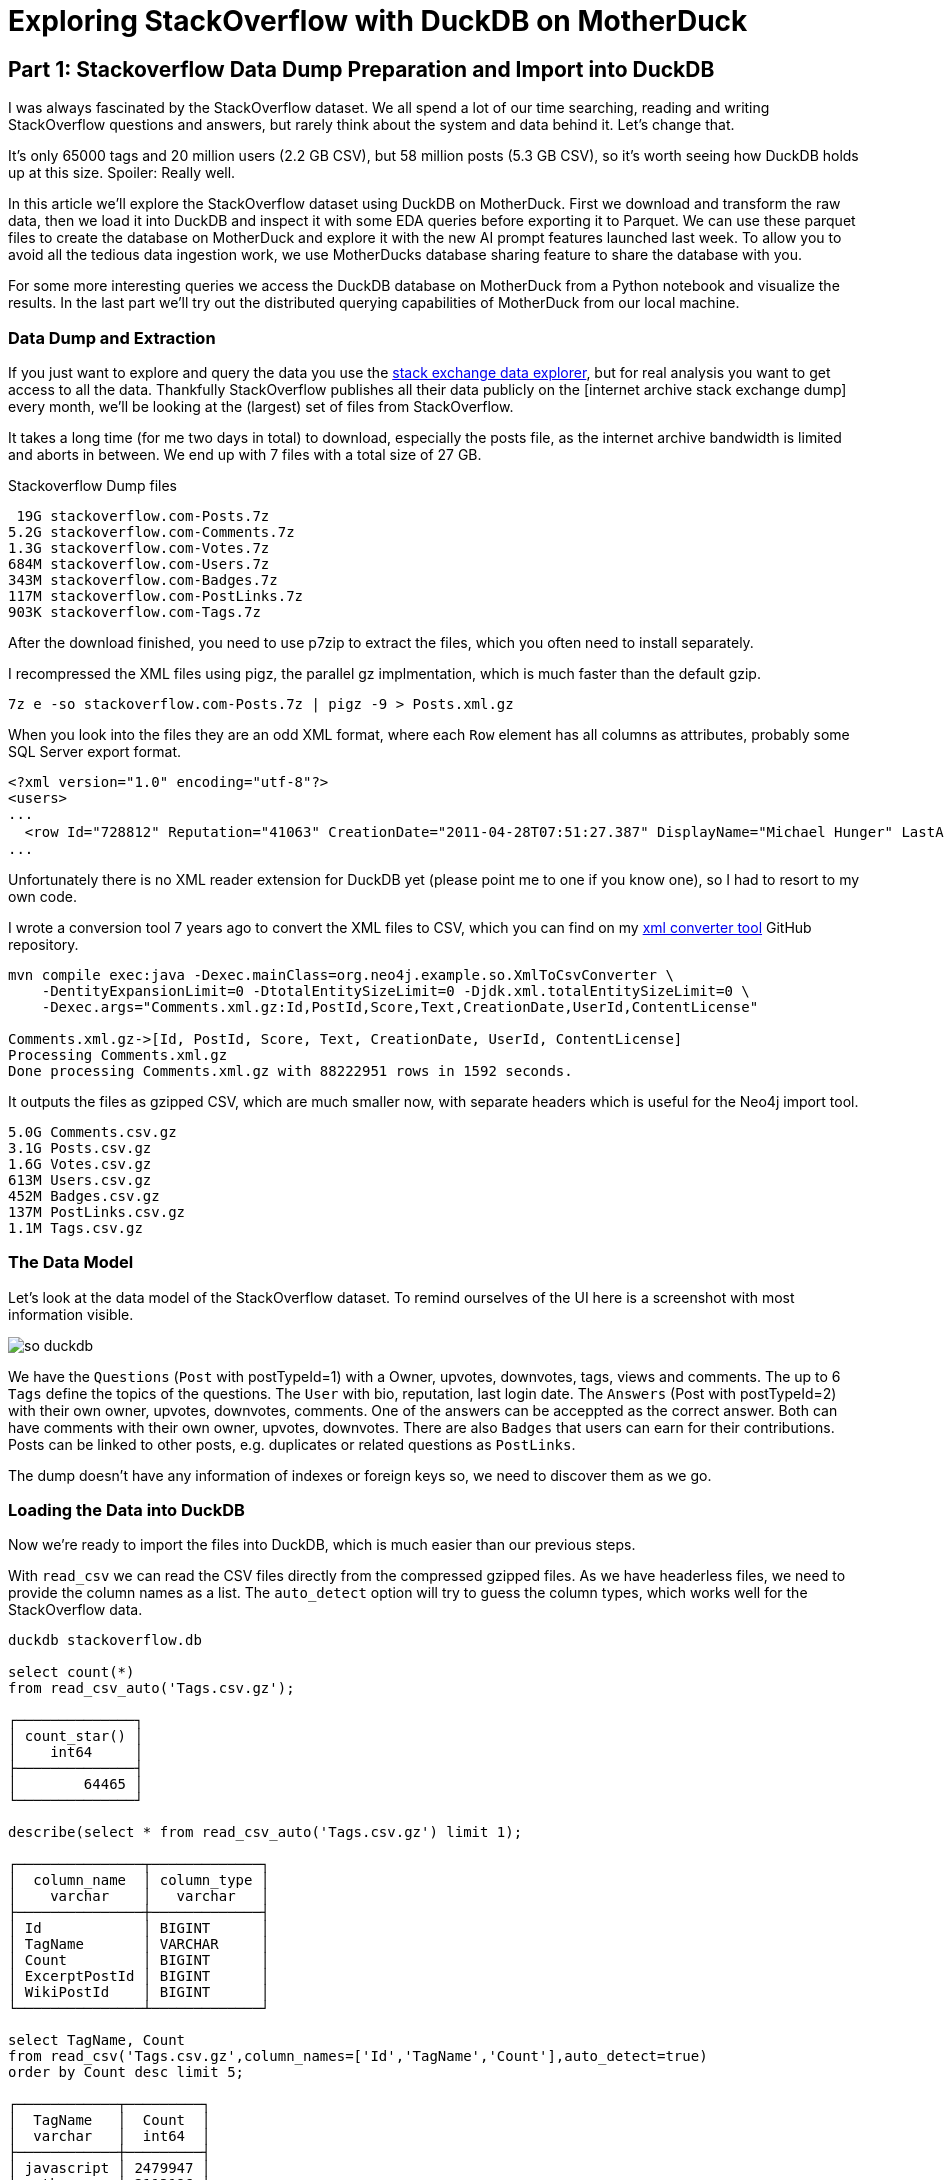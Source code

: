 = Exploring StackOverflow with DuckDB on MotherDuck

:imagesdir: ../img/

== Part 1: Stackoverflow Data Dump Preparation and Import into DuckDB

I was always fascinated by the StackOverflow dataset.
We all spend a lot of our time searching, reading and writing StackOverflow questions and answers, but rarely think about the system and data behind it.
Let's change that.

It's only 65000 tags and 20 million users (2.2 GB CSV), but 58 million posts (5.3 GB CSV), so it's worth seeing how DuckDB holds up at this size.
Spoiler: Really well.


In this article we'll explore the StackOverflow dataset using DuckDB on MotherDuck.
First we download and transform the raw data, then we load it into DuckDB and inspect it with some EDA queries before exporting it to Parquet.
We can use these parquet files to create the database on MotherDuck and explore it with the new AI prompt features launched last week.
To allow you to avoid all the tedious data ingestion work, we use MotherDucks database sharing feature to share the database with you.

For some more interesting queries we access the DuckDB database on MotherDuck from a Python notebook and visualize the results.
In the last part we'll try out the distributed querying capabilities of MotherDuck from our local machine.

=== Data Dump and Extraction

If you just want to explore and query the data you use the https://data.stackexchange.com/stackoverflow/query/new[stack exchange data explorer^], but for real analysis you want to get access to all the data.
Thankfully StackOverflow publishes all their data publicly on the [internet archive stack exchange dump] every month, we'll be looking at the (largest) set of files from StackOverflow.

It takes a long time (for me two days in total) to download, especially the posts file, as the internet archive bandwidth is limited and aborts in between.
We end up with 7 files with a total size of 27 GB.

.Stackoverflow Dump files
----
 19G stackoverflow.com-Posts.7z
5.2G stackoverflow.com-Comments.7z
1.3G stackoverflow.com-Votes.7z
684M stackoverflow.com-Users.7z
343M stackoverflow.com-Badges.7z
117M stackoverflow.com-PostLinks.7z
903K stackoverflow.com-Tags.7z
----

After the download finished, you need to use p7zip to extract the files, which you often need to install separately.

I recompressed the XML files using pigz, the parallel gz implmentation, which is much faster than the default gzip.

----
7z e -so stackoverflow.com-Posts.7z | pigz -9 > Posts.xml.gz
----

When you look into the files they are an odd XML format, where each `Row` element has all columns as attributes, probably some SQL Server export format.

----
<?xml version="1.0" encoding="utf-8"?>
<users>
...
  <row Id="728812" Reputation="41063" CreationDate="2011-04-28T07:51:27.387" DisplayName="Michael Hunger" LastAccessDate="2023-03-01T14:44:32.237" WebsiteUrl="http://www.jexp.de" Location="Dresden, Germany" AboutMe="&lt;p&gt;&lt;a href=&quot;http://twitter.com/mesirii&quot; rel=&quot;nofollow&quot;&gt;Michael Hunger&lt;/a&gt; has been passionate about soﬅware development for a long time. If you want him to speak at your user group or conference, just drop him an email at michael at jexp.de" Views="7046" UpVotes="4712" DownVotes="24" AccountId="376992" />
...
----

Unfortunately there is no XML reader extension for DuckDB yet (please point me to one if you know one), so I had to resort to my own code.

I wrote a conversion tool 7 years ago to convert the XML files to CSV, which you can find on my https://github.com/neo4j-examples/neo4j-stackoverflow-import[xml converter tool^] GitHub repository.

[source,shell]
----
mvn compile exec:java -Dexec.mainClass=org.neo4j.example.so.XmlToCsvConverter \
    -DentityExpansionLimit=0 -DtotalEntitySizeLimit=0 -Djdk.xml.totalEntitySizeLimit=0 \
    -Dexec.args="Comments.xml.gz:Id,PostId,Score,Text,CreationDate,UserId,ContentLicense"

Comments.xml.gz->[Id, PostId, Score, Text, CreationDate, UserId, ContentLicense]
Processing Comments.xml.gz
Done processing Comments.xml.gz with 88222951 rows in 1592 seconds.
----

It outputs the files as gzipped CSV, which are much smaller now, with separate headers which is useful for the Neo4j import tool.

----
5.0G Comments.csv.gz
3.1G Posts.csv.gz
1.6G Votes.csv.gz
613M Users.csv.gz
452M Badges.csv.gz
137M PostLinks.csv.gz
1.1M Tags.csv.gz
----

=== The Data Model

Let's look at the data model of the StackOverflow dataset.
To remind ourselves of the UI here is a screenshot with most information visible.

image::so-duckdb.png[]

We have the `Questions` (`Post` with postTypeId=1) with a Owner, upvotes, downvotes, tags, views and comments.
The up to 6 `Tags` define the topics of the questions.
The `User` with bio, reputation, last login date.
The `Answers` (Post with postTypeId=2) with their own owner, upvotes, downvotes, comments.
One of the answers can be acceppted as the correct answer.
Both can have comments with their own owner, upvotes, downvotes.
There are also `Badges` that users can earn for their contributions.
Posts can be linked to other posts, e.g. duplicates or related questions as `PostLinks`.

The dump doesn't have any information of indexes or foreign keys so, we need to discover them as we go.

// TODO data model picture in arrows?

=== Loading the Data into DuckDB

Now we're ready to import the files into DuckDB, which is much easier than our previous steps.

With `read_csv` we can read the CSV files directly from the compressed gzipped files.
As we have headerless files, we need to provide the column names as a list.
The `auto_detect` option will try to guess the column types, which works well for the StackOverflow data.

[source,sql]
----
duckdb stackoverflow.db

select count(*) 
from read_csv_auto('Tags.csv.gz');

┌──────────────┐
│ count_star() │
│    int64     │
├──────────────┤
│        64465 │
└──────────────┘

describe(select * from read_csv_auto('Tags.csv.gz') limit 1);

┌───────────────┬─────────────┐
│  column_name  │ column_type │
│    varchar    │   varchar   │
├───────────────┼─────────────┤
│ Id            │ BIGINT      │
│ TagName       │ VARCHAR     │
│ Count         │ BIGINT      │
│ ExcerptPostId │ BIGINT      │
│ WikiPostId    │ BIGINT      │
└───────────────┴─────────────┘

select TagName, Count 
from read_csv('Tags.csv.gz',column_names=['Id','TagName','Count'],auto_detect=true)
order by Count desc limit 5;

┌────────────┬─────────┐
│  TagName   │  Count  │
│  varchar   │  int64  │
├────────────┼─────────┤
│ javascript │ 2479947 │
│ python     │ 2113196 │
│ java       │ 1889767 │
│ c#         │ 1583879 │
│ php        │ 1456271 │
└────────────┴─────────┘
----

We could either create the tables first and read the data into them or we can create the tables on the fly as we read the data.
I won't show all of them but you can find them in the [GitHub repository^].

.Creating Tables in DuckDB
[source,sql]
----
create table users as 

select * from read_csv('Users.csv.gz',auto_detect=true,
column_names=['Id','Reputation','CreationDate','DisplayName','LastAccessDate','AboutMe','Views','UpVotes','DownVotes']);

-- 19942787

-- we can leave off the select * 
create table posts as 
from read_csv('Posts.csv.gz',auto_detect=true,
    column_names=['Id','PostTypeId','AcceptedAnswerId','CreationDate',
    'Score','ViewCount','Body','OwnerUserId','LastEditorUserId',
    'LastEditorDisplayName','LastEditDate','LastActivityDate','Title',
    'Tags','AnswerCount','CommentCount','FavoriteCount',
    'CommunityOwnedDate','ContentLicense']);

-- 58329356
----

=== Exploratory Queries

Now that we have our tables, we can run a a few queries to see what we have.

First we see who are our top users and when did they last login (from this dump), this computes on my machine in 0.126 seconds for 20 million users.

[source,sql]
----
.timer on

┌─────────────────┬────────────┬─────────────────────────┐
│   DisplayName   │ Reputation │     LastAccessDate      │
│     varchar     │   int64    │        timestamp        │
├─────────────────┼────────────┼─────────────────────────┤
│ Jon Skeet       │    1389256 │ 2023-03-04 19:54:19.74  │
│ Gordon Linoff   │    1228338 │ 2023-03-04 15:16:02.617 │
│ VonC            │    1194435 │ 2023-03-05 01:48:58.937 │
│ BalusC          │    1069162 │ 2023-03-04 12:49:24.637 │
│ Martijn Pieters │    1016741 │ 2023-03-03 19:35:13.76  │
└─────────────────┴────────────┴─────────────────────────┘
Run Time (s): real 0.126 user 2.969485 sys 1.696962
----

Now let's look at the bigger posts table and see some yearly statistics.

[source,sql]
----
select  year(CreationDate) as year, count(*), 
        round(avg(ViewCount)), max(AnswerCount)
from posts 
group by year order by year desc limit 10;

┌───────┬──────────────┬───────────────────────┬──────────────────┐
│ year  │ count_star() │ round(avg(ViewCount)) │ max(AnswerCount) │
│ int64 │    int64     │        double         │      int64       │
├───────┼──────────────┼───────────────────────┼──────────────────┤
│  2023 │       528575 │                  44.0 │               15 │
│  2022 │      3353468 │                 265.0 │               44 │
│  2021 │      3553972 │                 580.0 │               65 │
│  2020 │      4313416 │                 847.0 │               59 │
│  2019 │      4164538 │                1190.0 │               60 │
│  2018 │      4444220 │                1648.0 │              121 │
│  2017 │      5022978 │                1994.0 │               65 │
│  2016 │      5277269 │                2202.0 │               74 │
│  2015 │      5347794 │                2349.0 │               82 │
│  2014 │      5342607 │                2841.0 │               92 │
├───────┴──────────────┴───────────────────────┴──────────────────┤
│ 10 rows                                               4 columns │
└─────────────────────────────────────────────────────────────────┘
Run Time (s): real 5.977 user 7.498157 sys 5.480121 (1st run)
Run Time (s): real 0.039 user 4.609049 sys 0.078694
----

The first time it takes about 6 seconds, and subsequent runs are much faster after the data has been loaded.

Nice, seems to have worked well.

Our DuckDB database file is 18GB, which is a two times as big as the ultra-compressed 8.7GB of the CSV files.

=== Export the Data to Parquet

We could continue to use our local database file, but we wanted to explore MotherDuck, so let's upload it to the cloud.

Alternatively we can just export our tables to Parquet files for safekeeping and easier storage and processing in other ways.
Parquet as a columnar format compresses better, includes the schema and supports optimized reading with column selection and predicate pushdown.

[source,sql]
----
COPY (FROM users) TO 'users.parquet'
(FORMAT PARQUET, CODEC 'SNAPPY', ROW_GROUP_SIZE 100000);
-- Run Time (s): real 10.582 user 62.737265 sys 65.422181

COPY (FROM posts) TO 'posts.parquet'
(FORMAT PARQUET, CODEC 'SNAPPY', ROW_GROUP_SIZE 100000);
-- Run Time (s): real 57.314 user 409.517658 sys 334.606894
----

You can also export your whole database as Parquet files `EXPORT DATABASE 'target_directory' (FORMAT PARQUET);`

.Parquet files
----
6.9G comments.parquet
4.0G posts.parquet
2.2G votes.parquet
734M users.parquet
518M badges.parquet
164M post_links.parquet
1.6M tags.parquet
----

I uploaded them to S3 you can find them here:

// TODO general s3 bucket

== Part 2: From Local to Cloud - Loading our Database into MotherDuck and Querying it with AI Prompts

=== Getting started with MotherDuck

DuckDB itself is focusing on local, and in-process execution of the analytical database engine.
While you can access remote data, it's downloaded to your machine every time you access the remote files, so you really want to move your DuckDB instance to where the data lives

To make it easier to query data that resides in other, remote locations, MotherDuck offers a managed service, that allows you to run DuckDB in the cloud.

With MotherDuck you can query the data on your cloud storage transparently as if it was local.
But what's even better, is you can join and combine local data transparently with data residing in the cloud.

Here is a picture of the architecture from the https://motherduck.com/docs/architecture-and-capabilities/[documentation^]:

image::https://motherduck.com/docs/assets/images/md-diagram_v1.2-fde6f7192947deb7a58934c66e8de1d3.png[]

It also integrates with Python and all the other access libraries for DuckDB.

If you already got an invite to MotherDuck, you can create an account, if not, you can join the mailing list or hit me up. 
Alternatively I heard there might invites on the https://slack.motherduck.com/[MotherDuck Slack^] available, if you come up with a good duck pun.

Then you need the `motherduck` extension and you're ready to go.
I just put that into my `$HOME/duckdbrc` config file.

With `.open md:` or `.open md:databasename` you open a remote connection.

----
duckdb

install motherduck;
load motherduck;

.open md:
Attempting to automatically open the SSO authorization page 
   in your default browser.
1. Please open this link to login into your account: 
    https://auth.motherduck.com/activate
2. Enter the following code: XLXM-MJLQ

Token successfully retrieved ✅
You can store it as an environment variable to avoid having to log in again:
  $ export motherduck_token='eyJhbGciOiJI...qzeisIuf8_WdQex_Jfo'
----

Once you have an account you get a token, which you need to connect to MotherDuck.
Best to set the token as an environment variable, as opening a new database wipes the settings in DuckDB (trust me, I tried).

If you want to explore the MotherDuck UI first, feel free to do so, you can create new databases, upload files and create tables from those.
You can run queries and get a nice pivotable, sortable output table with inline frequency charts in the header.

image::motherduck-ui.png[]

=== Loading the Data into MotherDuck

You have the option of uploading your local database with single command, which is really neat.

[source,sql]
----
CREATE DATABASE remote_database_name FROM CURRENT_DATABASE();

-- or more generally
CREATE DATABASE remote_database_name FROM '<local database name>';
----

There are only two caveats, *the local and remote name must be different*, otherwise you get the error below.

----
Catalog Error: error while importing share: Schema with name <local-database-name> does not exist!
----

// TODO unnest

And for the size of our stackoverflow database it took quite some time to finish the upload, not 100% sure but I think around 2 hours.

So we rather create the database on MotherDuck and import our tables directly from our Parquet files on S3.

You can do this in the web interface or on your local machine, connected to motherduck.

[source,sql]
----
create database stackoverflow;

create table users as 
from 's3://data.xxx.com/stackoverflow/2023-05/users.parquet';
-- Run Time (s): real 10.401 user 0.006417 sys 0.003527
describe users;
┌────────────────┬─────────────┐
│  column_name   │ column_type │
│    varchar     │   varchar   │
├────────────────┼─────────────┤
│ Id             │ BIGINT      │
│ Reputation     │ BIGINT      │
│ CreationDate   │ TIMESTAMP   │
│ DisplayName    │ VARCHAR     │
│ LastAccessDate │ TIMESTAMP   │
│ AboutMe        │ VARCHAR     │
│ Views          │ BIGINT      │
│ UpVotes        │ BIGINT      │
│ DownVotes      │ BIGINT      │
│ Id             │ BIGINT      │
│ Reputation     │ BIGINT      │
│ CreationDate   │ TIMESTAMP   │
│ DisplayName    │ VARCHAR     │
│ LastAccessDate │ TIMESTAMP   │
│ AboutMe        │ VARCHAR     │
│ Views          │ BIGINT      │
│ UpVotes        │ BIGINT      │
│ DownVotes      │ BIGINT      │
├────────────────┴─────────────┤
│ 18 rows                      │
└──────────────────────────────┘
Run Time (s): real 0.032 user 0.026184 sys 0.002383

-- do the same for the other tables
----

In the left sidebar of your web interface, now the database `so`  and the tables should show up, if not, refresh the page.

image::motherduck-ui-so.png[width=300]

== Querying the Data with AI 🤖

Last week MotherDuck released a new https://motherduck.com/docs/key-tasks/using-ml-to-query[generative AI feature^] that allows you to

* query your data using natural language
* generate SQL statements and 
* describe your data.

As LLMs, GPT and foundational models are https://medium.com/@mesirii[close to my heart^], I was really excited to try this out.

It works actually already quite well, let's see how it does.

The schema description is a bit uninspiring, I could have seen the same by just looking at the table list.
As expected from probabalistic models it returns different results on each run.

[source]
----
CALL prompt_schema();

summary = The database contains information related to posts, comments, votes, badges, tags, post links, and users for a platform.

Run Time (s): real 1.476 user 0.001069 sys 0.000778

summary = The database schema represents a collection of data about various aspects of a community platform, including users, posts, comments, tags, badges, votes, and post links.
----

Ok, let's try a simple question: `What are the most popular tags?`

[source,sql]
----
.mode duckbox
pragma prompt_query('What are the most popular tags?');
┌────────────┬─────────┐
│  TagName   │  Count  │
│  varchar   │  int64  │
├────────────┼─────────┤
│ javascript │ 2479947 │
│ python     │ 2113196 │
│ java       │ 1889767 │
│ c#         │ 1583879 │
│ php        │ 1456271 │
│ android    │ 1400026 │
│ html       │ 1167742 │
│ jquery     │ 1033113 │
│ c++        │  789699 │
│ css        │  787138 │
├────────────┴─────────┤
│ 10 rows    2 columns │
└──────────────────────┘
-- Run Time (s): real 3.763 user 0.124567 sys 0.001716
----

Nice, what is the SQL it might have used for that (probabalistcally it could have been slightly different)?

[source,sql]
----
.mode line
call prompt_sql('What are the most popular tags?');

-- query = SELECT TagName, Count FROM tags ORDER BY Count DESC LIMIT 5;
-- Run Time (s): real 2.813 user 2.808042 sys 0.005866
----

Looks good to me, it's even smart enough to use the attribute and ordering and limit to get "most popular" tags.

That was pretty easy, so let's see how it deals a few more involved questions.

* What question has the highest score and what are it's other attributes?
* Which 5 questions have the most comments, what is the post title and comment count

[source]
----
pragma prompt_query("What question has the highest score and what are it's other attributes?");

                   Id = 11227809
           PostTypeId = 1
     AcceptedAnswerId = 11227902
         CreationDate = 2012-06-27 13:51:36.16
                Score = 26903
            ViewCount = 1796363
                 Body = 
          OwnerUserId = 87234
     LastEditorUserId = 87234
LastEditorDisplayName = 
         LastEditDate = 2022-10-12 18:56:47.68
     LastActivityDate = 2023-01-10 04:40:07.12
                Title = Why is processing a sorted array faster than processing an unsorted array?
                 Tags = <java><c++><performance><cpu-architecture><branch-prediction>
          AnswerCount = 26
         CommentCount = 9
        FavoriteCount = 0
   CommunityOwnedDate = 
       ContentLicense = CC BY-SA 4.0

call prompt_sql("What question has the highest score and what are it's other attributes?");
query = SELECT *
FROM posts
WHERE PostTypeId = 1
ORDER BY Score DESC
LIMIT 1;
Run Time (s): real 3.683 user 0.001970 sys 0.000994
----

Ok, not bad, it's nice that it detects that `PostTypeId = 1` are questions, now lets go for the next one.

[source,sql]
----
.mode duckbox
pragma prompt_query("Which 5 questions have the most comments, what is the post title and comment count");

┌───────────────────────────────────────────────────────────────────────────┬───────────────┐
│                                          Title                            │ comment_count │
│                                         varchar                           │     int64     │
├───────────────────────────────────────────────────────────────────────────┼───────────────┤
│ UIImageView Frame Doesnt Reflect Constraints                              │           108 │
│ Is it possible to use adb commands to click on a view by finding its ID?  │           102 │
│ How to create a new web character symbol recognizable by html/javascript? │           100 │
│ Why isnt my CSS3 animation smooth in Google Chrome (but very smooth on ot │            89 │
│ Heap Gives Page Fault                                                     │            89 │
└───────────────────────────────────────────────────────────────────────────┴───────────────┘
Run Time (s): real 19.695 user 2.406446 sys 0.018353

.mode line
call prompt_sql("Which 5 questions have the most comments, what is the post title and comment count");

query = SELECT p.Title, COUNT(c.Id) AS comment_count
FROM posts p
JOIN comments c ON p.Id = c.PostId AND p.PostTypeId = 1
GROUP BY p.Title
ORDER BY comment_count DESC
LIMIT 5;
Run Time (s): real 4.795 user 0.002301 sys 0.001346
----

This is what it looks like in the MotherDuck UI

image::md-query-ai.png[]

Hmm, actually the comment count is a column on the posts table, so it could have used that, let's see if we can make it stay in one table.

[source,sql]
----
call prompt_sql("System: No joins! User: Which 5 questions have the most comments, what is the post title and comment count");

query = SELECT Title, CommentCount
FROM posts
WHERE PostTypeId = 1
ORDER BY CommentCount DESC
LIMIT 5;
Run Time (s): real 3.587 user 0.001733 sys 0.000865
----


You can also use `prompt_fixup` to fix the SQL for a query, e.g. the infamous, "I forgot GROUP BY".

[source,sql]
----
call prompt_fixup("select postTypeId, count(*) from posts");

query = SELECT postTypeId, COUNT(*) FROM posts GROUP BY postTypeId
Run Time (s): real 12.006 user 0.004266 sys 0.002980
----

Or fixing a wrong join column name, or two.

[source,sql]
----
call prompt_fixup("select count(*) from posts join users on posts.userId = users.userId");

query = SELECT COUNT(*) FROM posts JOIN users ON posts.OwnerUserId = users.Id
Run Time (s): real 2.378 user 0.001770 sys 0.001067
----

That's a really neat feature, hope they use it in their UI when your query would encounter an error with an explain in the background.

== Part 3: Advanced Queries from Python, Visualizations, and Dashboards of the StackOverflow Data in MotherDuck

// pivot table
// bar
// colab notebook

////

== MotherDuck

DuckDB itself is focusing on local, and in-process execution of the analytical database engine.
To make it easier to query data that resides in other locations, MotherDuck offers a managed service, 

Why would you want to do that?

As much of your data is in the cloud, you don't want to download it to your local machine to analyze it.

With MotherDuck you can query the data on your cloud storage transparently as if it was local.
But what's even better, is you can join and combine local data transparently with data residing in the cloud.

It also transparently integrates in python and other access libraries

s3 support with a separate object to manage secrets

documentation: https://motherduck.com/docs/intro

// As a DuckDB user, you can connect to MotherDuck Beta to supercharge your local DuckDB experience with cloud-based manageability, persistence, scale, sharing, and productivity tools.
// MotherDuck is a collaborative serverless analytics platform
// The MotherDuck web application provides a notebook-like UI. This enables you to analyze local CSVs and parquet files, upload them and manage them alongside your other data stored in MotherDuck.
// As a DuckDB-in-the-cloud company, naturally MotherDuck embeds DuckDB in its web application using WASM. Results of your SQL queries are cached in this DuckDB instance, enabling you to instantly sort, pivot, and filter query results!

[source,sql]
----
duckdb
install motherduck;
load motherduck;

.open md:

Attempting to automatically open the SSO authorization page in your default browser.
1. Please open this link to login into your account: https://auth.motherduck.com/activate
2. Enter the following code: NZWF-XLRQ
----

Opens a web browser for authentication where you can sign in/up with your GitHub, Google account or via email.

After authenticating, you can connec

You can share datasets from MotherDuck with others with 

create share 'name' from 'database';

which returns a shareable URL that you then can use with `ATTACH`.


access the sample_data database e.g. with the `sample_data.nyc.yellow_cab_nyc_2022_11` table

sample datasets: https://motherduck.com/docs/category/sample-datasets--queries/

`ATTACH 'md:_share/share_sample_data/23b0d623-1361-421d-ae77-62d701d471e6' AS sample_data;`

HackerNews: https://motherduck.com/docs/sample-data-queries/hacker-news

.most shared websites
[source,sql]
----
SELECT
    regexp_extract(url, 'http[s]?://([^/]+)/', 1) AS domain,
    count(*) AS count
FROM sample_data.hn.hacker_news
WHERE url IS NOT NULL AND regexp_extract(url, 'http[s]?://([^/]+)/', 1) != ''
GROUP BY domain
ORDER BY count DESC
LIMIT 20;
----


.most monthly voted stories
[source,sql]
----
WITH ranked_stories AS (
    SELECT
        title,
        'https://news.ycombinator.com/item?id=' || id AS hn_url,
        score,
        YEAR(timestamp) AS year,
        MONTH(timestamp) AS month,
        ROW_NUMBER()
            OVER (PARTITION BY YEAR(timestamp), MONTH(timestamp) ORDER BY score DESC)
        AS rn
    FROM sample_data.hn.hacker_news
    WHERE type = 'story'
)

SELECT
    year,
    month,
    title,
    hn_url,
    score
FROM ranked_stories
WHERE rn = 1
ORDER BY year, month;
----


s3 secrets

----
-- assume db test01 exists
.open motherduck:test01; 

CALL MD_CREATE_SECRET(secret_type='s3', s3_access_key_id='my_access_key', s3_secret_access_key='my_secret_key', s3_region='us-east-1');

-- Now you can query from a secure S3 bucket
CREATE OR REPLACE TABLE mytable AS SELECT * FROM 's3://...';
----

.upload databases
----
CREATE DATABASE remote_database FROM CURRENT_DATABASE();   
CREATE DATABASE remote_database FROM '<local database name>';
----

StackOverflow dump from May 2023

Database Size 7GB

posts: 58M
users: 20M
tags: 64k
badges: 48M
votes: 228M
post_links: 8.7M

SO db share from motherduck. You should be able to attach it. 

ATTACH 'md:_share/stackoverflow1/bb0e4c8c-1abc-441c-9577-2a6457229db0' as stackoverflow;

I also remembered Evalinas SO Analysis: 

* https://evelinag.com/exploring-stackoverflow/
* https://www.youtube.com/watch?v=-Ig-RoWzzJ8

create table users as (
select * from read_csv_auto("so/Users.csv.gz",auto_detect=true, 
column_names=['id','name','reputation','createdAt','accessedAt',
'url','location','views','upvotes','downvotes','age','accountId'])
);

select name, reputation, today()-createdAt as age, createdAt, accountId, upvotes, downvotes
from users where reputation > 1000000 order by age asc;
┌─────────────────┬────────────┬─────────────────────────┬───────────┬─────────┬───────────┐
│ name │ reputation │ createdAt │ accountId │ upvotes │ downvotes │
│ varchar │ int64 │ timestamp │ int64 │ int64 │ int64 │
├─────────────────┼────────────┼─────────────────────────┼───────────┼─────────┼───────────┤
│ FromC │ 1194435 │ 2008-09-13 22:22:33.173 │ 4243 │ 68498 │ 405 │
│ Jon Skeet │ 1389256 │ 2008-09-26 12:05:05.15 │ 11683 │ 17135 │ 8011 │
│ Marc Gravell │ 1009857 │ 2008-09-29 05:46:02.697 │ 11975 │ 27390 │ 1129 │
│ Darin Dimitrov │ 1014014 │ 2008-10-19 16:07:47.823 │ 14332 │ 1949 │ 2651 │
│ Martijn Pieters │ 1016741 │ 2009-05-03 14:53:57.543 │ 35417 │ 5851 │ 22930 │
│ T.J. Crowder │ 1010006 │ 2009-08-16 11:00:22.497 │ 52616 │ 14819 │ 34259 │
│ BalusC │ 1069162 │ 2009-08-17 16:42:02.403 │ 52822 │ 15829 │ 23484 │
│ Gordon Linoff │ 1228338 │ 2012-01-11 19:53:57.59 │ 1165580 │ 20567 │ 42 │
└─────────────────┴────────────┴─────────────────────────┴───────────┴─────────┴───────────┘

select name, reputation, reputation/day(today()-createdAt) as rate, today()-createdAt as age, 
       createdAt, accountId, upvotes, downvotes
from users where reputation > 1000000 order by rate desc;

todo per year, pivot, window

.listing {listing} stackoverflow analysis
[source,sql]
----
duckdb stackoverflow.db

select name, count 
from read_csv('so/Tags.csv.gz',column_names=['name','count','id'],auto_detect=true)
order by count desc limit 5;

┌────────────┬─────────┐
│    name    │  count  │
│  varchar   │  int64  │
├────────────┼─────────┤
│ javascript │ 2479947 │
│ python     │ 2113196 │
│ java       │ 1889767 │
│ c#         │ 1583879 │
│ php        │ 1456271 │
└────────────┴─────────┘

aws s3 ls s3://data.xxx.com/stackoverflow/2023-05/ | grep parquet
2023-06-23 02:09:05  542334231 badges.parquet
2023-06-23 02:09:20  171209015 post_links.parquet
2023-06-23 02:09:27 4215815461 posts.parquet
2023-06-23 02:10:39    1623978 tags.parquet
2023-06-23 02:10:42  769382045 users.parquet
2023-06-23 02:11:02 2325034181 votes.parquet


SELECT displayname, reputation, round(reputation/day(today()-creationdate)) as rate, day(today()-creationdate) as days, 
       creationdate, id, upvotes, downvotes
FROM stackoverflow1.users WHERE reputation > 1000000 ORDER BY rate DESC;

use stackoverflow;

alter table posts add tagNames varchar[];


update posts 
set tagNames = split(tags[2:-1],'><')
where posttypeid = 1;


create type tag as enum (select distinct tagname from tags);
alter table posts add tagEnums tag[];
update posts set tagEnums = list_transform(tagNames, x -> enum_code(x::tag));


select tag, count(*), sum(score) as score from
(
select unnest(p.tagNames) as tag, p.score as score from posts p
where p.posttypeid = 1
)
group by all
order by score desc limit 10;

-- this one takes much longer
select tagname, count(*), sum(score) 
from tags join posts on (posttypeid=1 and list_has(posts.tagNames, tagname)) -- tagname in unnest(tagNames) didn't work
group by tagname;

create table tags as select name, count 
from read_csv('so/Tags.csv.gz',column_names=['name','count','id'],auto_detect=true);

create table users as (
select * from read_csv_auto('so/Users.csv.gz',auto_detect=true, 
column_names=['id','name','reputation','createdAt','accessedAt',
'url','location','views','upvotes','downvotes','age','accountId'])
);

select count(*) from users; // 19942787

.timer on

SELECT name, reputation, round(reputation/day(today()-createdAt)) as rate, day(today()-createdAt) as days, 
       createdAt, accountId, upvotes, downvotes
FROM users WHERE reputation > 1000000 ORDER BY rate DESC;

┌─────────────────┬────────────┬────────┬───────┬─────────────────────────┬───────────┬─────────┬───────────┐
│      name       │ reputation │  rate  │ days  │        createdAt        │ accountId │ upvotes │ downvotes │
│     varchar     │   int64    │ double │ int64 │        timestamp        │   int64   │  int64  │   int64   │
├─────────────────┼────────────┼────────┼───────┼─────────────────────────┼───────────┼─────────┼───────────┤
│ Gordon Linoff   │    1228338 │  294.0 │  4181 │ 2012-01-11 19:53:57.59  │   1165580 │   20567 │        42 │
│ Jon Skeet       │    1389256 │  258.0 │  5383 │ 2008-09-26 12:05:05.15  │     11683 │   17135 │      8011 │
│ VonC            │    1194435 │  221.0 │  5396 │ 2008-09-13 22:22:33.173 │      4243 │   68498 │       405 │
│ BalusC          │    1069162 │  211.0 │  5058 │ 2009-08-17 16:42:02.403 │     52822 │   15829 │     23484 │
│ T.J. Crowder    │    1010006 │  200.0 │  5059 │ 2009-08-16 11:00:22.497 │     52616 │   14819 │     34259 │
│ Martijn Pieters │    1016741 │  197.0 │  5164 │ 2009-05-03 14:53:57.543 │     35417 │    5851 │     22930 │
│ Darin Dimitrov  │    1014014 │  189.0 │  5360 │ 2008-10-19 16:07:47.823 │     14332 │    1949 │      2651 │
│ Marc Gravell    │    1009857 │  188.0 │  5380 │ 2008-09-29 05:46:02.697 │     11975 │   27390 │      1129 │
└─────────────────┴────────────┴────────┴───────┴─────────────────────────┴───────────┴─────────┴───────────┘
Run Time (s): real 0.006 user 0.007980 sys 0.001260

WITH top_users as select ...
SELECT name, reputation, rate, bar(rate,150,300,35) AS bar FROM top_users;
┌─────────────────┬────────────┬────────┬────────────────────────────────────┐
│      name       │ reputation │  rate  │                bar                 │
│     varchar     │   int64    │ double │              varchar               │
├─────────────────┼────────────┼────────┼────────────────────────────────────┤
│ Gordon Linoff   │    1228338 │  294.0 │ █████████████████████████████████▌ │
│ Jon Skeet       │    1389256 │  258.0 │ █████████████████████████▏         │
│ VonC            │    1194435 │  221.0 │ ████████████████▌                  │
│ BalusC          │    1069162 │  211.0 │ ██████████████▏                    │
│ T.J. Crowder    │    1010006 │  200.0 │ ███████████▋                       │
│ Martijn Pieters │    1016741 │  197.0 │ ██████████▉                        │
│ Darin Dimitrov  │    1014014 │  189.0 │ █████████                          │
│ Marc Gravell    │    1009857 │  188.0 │ ████████▊                          │
└─────────────────┴────────────┴────────┴────────────────────────────────────┘

WITH top_users as select ...
SELECT name, reputation, rate, bar(rate,150,300,50) AS bar FROM top_users;

┌─────────────────┬────────────┬────────┬──────────────────────────────────────────────────┐
│      name       │ reputation │  rate  │                       bar                        │
│     varchar     │   int64    │ double │                     varchar                      │
├─────────────────┼────────────┼────────┼──────────────────────────────────────────────────┤
│ Gordon Linoff   │    1228338 │  294.0 │ ████████████████████████████████████████████████ │
│ Jon Skeet       │    1389256 │  258.0 │ ████████████████████████████████████             │
│ VonC            │    1194435 │  221.0 │ ███████████████████████▋                         │
│ BalusC          │    1069162 │  211.0 │ ████████████████████▎                            │
│ T.J. Crowder    │    1010006 │  200.0 │ ████████████████▋                                │
│ Martijn Pieters │    1016741 │  197.0 │ ███████████████▋                                 │
│ Darin Dimitrov  │    1014014 │  189.0 │ █████████████                                    │
│ Marc Gravell    │    1009857 │  188.0 │ ████████████▋                                    │
└─────────────────┴────────────┴────────┴──────────────────────────────────────────────────┘
Run Time (s): real 0.001 user 0.000374 sys 0.000069
////